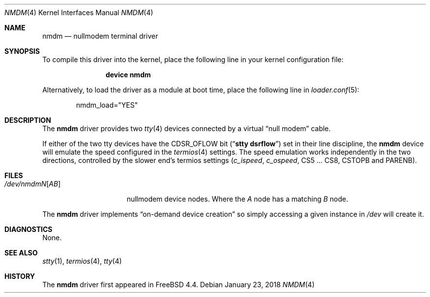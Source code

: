 .\" Copyright (c) 2001
.\"	The FreeBSD Project
.\"
.\" Redistribution and use in source and binary forms, with or without
.\" modification, are permitted provided that the following conditions
.\" are met:
.\" 1. Redistributions of source code must retain the above copyright
.\"    notice, this list of conditions and the following disclaimer.
.\"
.\" THIS SOFTWARE IS PROVIDED BY THE AUTHORS AND CONTRIBUTORS ``AS IS'' AND
.\" ANY EXPRESS OR IMPLIED WARRANTIES, INCLUDING, BUT NOT LIMITED TO, THE
.\" IMPLIED WARRANTIES OF MERCHANTABILITY AND FITNESS FOR A PARTICULAR PURPOSE
.\" ARE DISCLAIMED.  IN NO EVENT SHALL THE AUTHORS OR CONTRIBUTORS BE LIABLE
.\" FOR ANY DIRECT, INDIRECT, INCIDENTAL, SPECIAL, EXEMPLARY, OR CONSEQUENTIAL
.\" DAMAGES (INCLUDING, BUT NOT LIMITED TO, PROCUREMENT OF SUBSTITUTE GOODS
.\" OR SERVICES; LOSS OF USE, DATA, OR PROFITS; OR BUSINESS INTERRUPTION)
.\" HOWEVER CAUSED AND ON ANY THEORY OF LIABILITY, WHETHER IN CONTRACT, STRICT
.\" LIABILITY, OR TORT (INCLUDING NEGLIGENCE OR OTHERWISE) ARISING IN ANY WAY
.\" OUT OF THE USE OF THIS SOFTWARE, EVEN IF ADVISED OF THE POSSIBILITY OF
.\" SUCH DAMAGE.
.\"
.\" $FreeBSD: releng/12.0/share/man/man4/nmdm.4 328273 2018-01-23 03:36:49Z delphij $
.\"
.Dd January 23, 2018
.Dt NMDM 4
.Os
.Sh NAME
.Nm nmdm
.Nd nullmodem terminal driver
.Sh SYNOPSIS
To compile this driver into the kernel,
place the following line in your
kernel configuration file:
.Bd -ragged -offset indent
.Cd "device nmdm"
.Ed
.Pp
Alternatively, to load the driver as a
module at boot time, place the following line in
.Xr loader.conf 5 :
.Bd -literal -offset indent
nmdm_load="YES"
.Ed
.Sh DESCRIPTION
The
.Nm
driver provides two
.Xr tty 4
devices connected
by a virtual
.Dq "null modem"
cable.
.Pp
If either of the two tty devices have the
.Dv CDSR_OFLOW
bit
.Pq Dq Li "stty dsrflow"
set in their line discipline, the
.Nm
device will emulate the speed configured in the
.Xr termios 4
settings.
The speed emulation works independently in the two directions,
controlled by the slower end's termios settings
.Va ( c_ispeed , c_ospeed ,
.Dv CS5 ... CS8 , CSTOPB
and
.Dv PARENB ) .
.Sh FILES
.Bl -tag -width ".Pa /dev/nmdm Ns Ar N Ns Op Pa AB" -compact
.It Pa /dev/nmdm Ns Ar N Ns Op Pa AB
nullmodem device nodes.
Where the
.Pa A
node has a matching
.Pa B
node.
.El
.Pp
The
.Nm
driver implements
.Dq "on-demand device creation"
so simply accessing a given instance in
.Pa /dev
will create it.
.Sh DIAGNOSTICS
None.
.Sh SEE ALSO
.Xr stty 1 ,
.Xr termios 4 ,
.Xr tty 4
.Sh HISTORY
The
.Nm
driver first appeared in
.Fx 4.4 .

